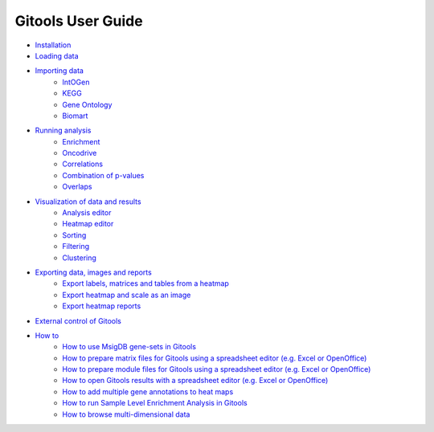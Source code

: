 ==========================
Gitools User Guide
==========================

- `Installation <UserGuide_Installation.rst>`_
- `Loading data <UserGuide_LoadingData.rst>`__
- `Importing data <UserGuide_ImportingData.rst>`_
    - `IntOGen <UserGuide_IntOGen.rst>`_
    - `KEGG <UserGuide_KEGG.rst>`_
    - `Gene Ontology <UserGuide_GeneOntology.rst>`_
    - `Biomart <UserGuide_Biomart.rst>`_
- `Running analysis <UserGuide_RunningAnalysis.rst>`_
    - `Enrichment <UserGuide_Enrichment.rst>`_
    - `Oncodrive <UserGuide_Oncodrive.rst>`_
    - `Correlations <UserGuide_Correlations.rst>`_
    - `Combination of p-values <UserGuide_Combinations.rst>`_
    - `Overlaps <UserGuide_Overlaps.rst>`_
- `Visualization of data and results <UserGuide_Visualization.rst>`_
    - `Analysis editor <UserGuide_AnalysisEditor.rst>`_
    - `Heatmap editor <UserGuide_HeatmapEditor.rst>`__
    - `Sorting <UserGuide_HeatmapSorting.rst>`__
    - `Filtering <UserGuide_HeatmapFiltering.rst>`__
    - `Clustering <UserGuide_HeatmapClustering.rst>`__
- `Exporting data, images and reports <UserGuide_ExportDataImagesAndReports.rst>`__
    - `Export labels, matrices and tables from a heatmap <UserGuide_ExportHeatmapData.rst>`__
    - `Export heatmap and scale as an image <UserGuide_ExportHeatmapImages.rst>`__
    - `Export heatmap reports <UserGuide_ExportHeatmapReports.rst>`__
- `External control of Gitools <UserGuide_External Control of Gitools.rst>`__
- `How to <UserGuide_Howto.rst>`__
    - `How to use MsigDB gene-sets in Gitools <UserGuide_HowtoMsigDB.rst>`__
    - `How to prepare matrix files for Gitools using a spreadsheet editor (e.g. Excel or OpenOffice) <UserGuide_HowtoMatrixFilesSpreadsheet.rst>`__
    - `How to prepare module files for Gitools using a spreadsheet editor (e.g. Excel or OpenOffice) <UserGuide_HowtoModuleFilesSpreadsheet.rst>`__
    - `How to open Gitools results with a spreadsheet editor (e.g. Excel or OpenOffice) <UserGuide_HowtoResultsFilesSpreadsheet.rst>`__
    - `How to add multiple gene annotations to heat maps <UserGuide_HowtoMultipleGeneAnnotations.rst>`__
    - `How to run Sample Level Enrichment Analysis in Gitools <UserGuide_HowtoSLEA.rst>`__
    - `How to browse multi-dimensional data <UserGuide_HowtoMultiDimensionalData.rst>`__
